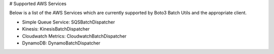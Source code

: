 # Supported AWS Services

Below is a list of the AWS Services which are currently supported by Boto3 Batch Utils and the appropriate client.

* Simple Queue Service: SQSBatchDispatcher
* Kinesis: KinesisBatchDispatcher
* Cloudwatch Metrics: CloudwatchBatchDispatcher
* DynamoDB: DynamoBatchDispatcher